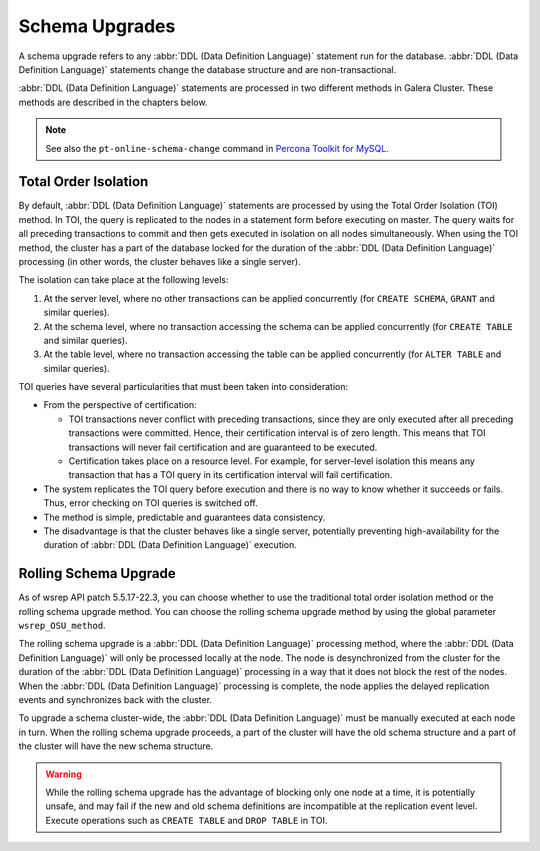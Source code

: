 ==========================
 Schema Upgrades
==========================
.. _`Schema Upgrades`:

A schema upgrade refers to any :abbr:`DDL (Data Definition Language)` statement run for the database. :abbr:`DDL (Data Definition Language)` statements change the database structure and are non-transactional.

:abbr:`DDL (Data Definition Language)` statements are processed in two different methods in Galera Cluster.  These methods are described in the chapters below.

.. note:: See also the ``pt-online-schema-change`` command in `Percona Toolkit for MySQL <http://www.percona.com/software/percona-toolkit>`_.

---------------------------------
 Total Order Isolation
---------------------------------
.. _`Total Order Isolation`:
.. index::
   pair: Descriptions; Total Order Isolation

By default, :abbr:`DDL (Data Definition Language)` statements are processed by using the Total Order Isolation (TOI) method. In TOI, the query is replicated to the nodes in a statement form before executing on master. The query waits for all preceding transactions to commit and then gets executed in isolation on all nodes simultaneously.  When using the TOI method, the cluster has a part of the database locked for the duration of the :abbr:`DDL (Data Definition Language)` processing (in other words, the cluster behaves like a single server).

The isolation can take place at the following levels:

1. At the server level, where no other transactions can be applied concurrently (for ``CREATE SCHEMA``, ``GRANT`` and similar queries).

2. At the schema level, where no transaction accessing the schema can be applied concurrently (for ``CREATE TABLE`` and similar queries).

3. At the table level, where no transaction accessing the table can be applied concurrently (for ``ALTER TABLE`` and similar queries).

TOI queries have several particularities  that must been taken into consideration:

- From the perspective of certification:

  - TOI transactions never conflict with preceding transactions, since they are only executed after all preceding transactions were committed. Hence, their certification interval is of zero length. This means that TOI transactions will never fail certification and are guaranteed to be executed.
  
  - Certification takes place on a resource level. For example, for server-level isolation this means any transaction that has a TOI query in its certification interval will fail certification.

- The system replicates the TOI query before execution and there is no way to know whether it succeeds or fails. Thus, error checking on TOI queries is switched off.

- The method is simple, predictable and guarantees data consistency.

- The disadvantage is that the cluster behaves like a single server, potentially preventing high-availability for the duration of :abbr:`DDL (Data Definition Language)` execution.

---------------------------------
 Rolling Schema Upgrade
---------------------------------
.. _`Rolling Schema Upgrade`:
.. index::
   pair: Descriptions; Rolling Schema Upgrade
.. index::
   pair: Parameters; wsrep_OSU_method

As of wsrep API patch 5.5.17-22.3, you can choose whether to use the traditional total order isolation method or the rolling schema upgrade method. You can choose the rolling schema upgrade method by using the global parameter ``wsrep_OSU_method``.

The rolling schema upgrade is a :abbr:`DDL (Data Definition Language)` processing method, where the :abbr:`DDL (Data Definition Language)` will only be processed locally at the node. The node is desynchronized from the cluster for the duration of the :abbr:`DDL (Data Definition Language)` processing in a way that it does not block the rest of the nodes. When the :abbr:`DDL (Data Definition Language)` processing is complete, the node applies the delayed replication events and synchronizes back with the cluster.

To upgrade a schema cluster-wide, the :abbr:`DDL (Data Definition Language)` must be manually executed at each node in turn. When the rolling schema upgrade proceeds, a part of the cluster will have the old schema structure and a part of the cluster will have the new schema structure.

.. warning:: While the rolling schema upgrade has the advantage of blocking only one node at a time, it is potentially unsafe, and may fail if the new and old schema definitions are incompatible at the replication event level. Execute operations such as ``CREATE TABLE`` and ``DROP TABLE`` in TOI.
